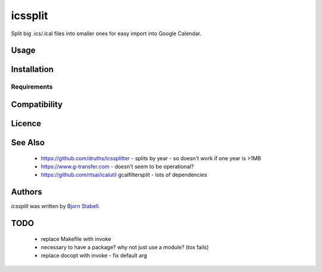 icssplit
========

.. image:: https://img.shields.io/pypi/v/icssplit.svg
    :target: https://pypi.python.org/pypi/icssplit
    :alt: Latest PyPI version

.. image:: https://travis-ci.org/beorn/icssplit.png
   :target: https://travis-ci.org/beorn/icssplit
   :alt: Latest Travis CI build status

Split big .ics/.ical files into smaller ones for easy import into Google Calendar.

Usage
-----

Installation
------------

Requirements
^^^^^^^^^^^^

Compatibility
-------------

Licence
-------

See Also
--------
 - https://github.com/druths/icssplitter - splits by year - so doesn't work if one year is >1MB
 - https://www.g-transfer.com - doesn't seem to be operational?
 - https://github.com/rtsai/icalutil gcalfiltersplit - lots of dependencies

Authors
-------

`icssplit` was written by `Bjorn Stabell <bjorn@stabell.org>`_.


TODO
----
 - replace Makefile with invoke
 - necessary to have a package?  why not just use a module?  (tox fails)
 - replace docopt with invoke - fix default arg
